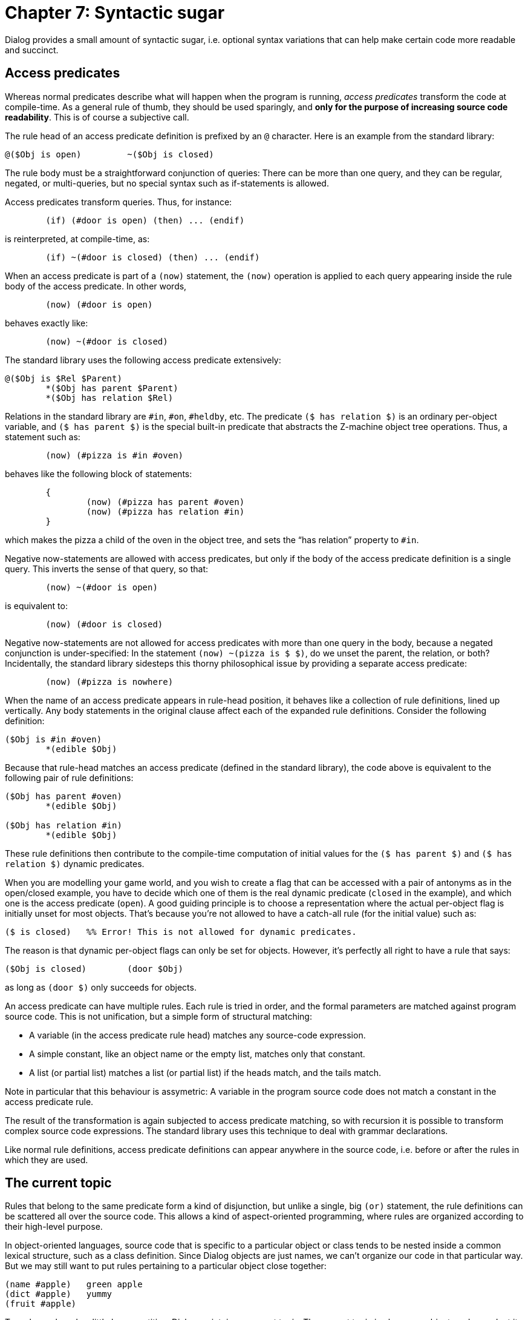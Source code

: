 = Chapter 7: Syntactic sugar

Dialog provides a small amount of syntactic sugar, i.e. optional syntax
variations that can help make certain code more readable and succinct.

== Access predicates

Whereas normal predicates describe what will happen when the program is running,
_access predicates_ transform the code at compile-time. As a general rule of
thumb, they should be used sparingly, and *only for the purpose of increasing
source code readability*. This is of course a subjective call.

The rule head of an access predicate definition is prefixed by an
`@` character. Here is an example from the standard library:

[source]
----
@($Obj is open)		~($Obj is closed)
----

The rule body must be a straightforward conjunction of queries: There can be
more than one query, and they can be regular, negated, or multi-queries, but no
special syntax such as if-statements is allowed.

Access predicates transform queries. Thus, for instance:

[source]
----
	(if) (#door is open) (then) ... (endif)
----

is reinterpreted, at compile-time, as:

[source]
----
	(if) ~(#door is closed) (then) ... (endif)
----

When an access predicate is part of a `(now)` statement, the
`(now)` operation is applied to each query appearing inside the rule body
of the access predicate. In other words,

[source]
----
	(now) (#door is open)
----

behaves exactly like:

[source]
----
	(now) ~(#door is closed)
----

The standard library uses the following access predicate extensively:

[source]
----
@($Obj is $Rel $Parent)
	*($Obj has parent $Parent)
	*($Obj has relation $Rel)
----

Relations in the standard library are `#in`, `#on`,
`#heldby`, etc. The predicate `($ has relation $)` is
an ordinary per-object variable, and `($ has parent $)` is
the special built-in predicate that abstracts the Z-machine object tree
operations. Thus, a statement such as:

[source]
----
	(now) (#pizza is #in #oven)
----

behaves like the following block of statements:

[source]
----
	{
		(now) (#pizza has parent #oven)
		(now) (#pizza has relation #in)
	}
----

which makes the pizza a child of the oven in the object tree, and sets the “has
relation” property to `#in`.

Negative now-statements are allowed with access predicates, but only if the body
of the access predicate definition is a single query. This inverts the sense of
that query, so that:

[source]
----
	(now) ~(#door is open)
----

is equivalent to:

[source]
----
	(now) (#door is closed)
----

Negative now-statements are not allowed for access predicates with more than one
query in the body, because a negated conjunction is under-specified: In the
statement `(now) ~(pizza is $ $)`, do we unset the parent, the relation,
or both? Incidentally, the standard library sidesteps this thorny philosophical
issue by providing a separate access predicate:

[source]
----
	(now) (#pizza is nowhere)
----

When the name of an access predicate appears in rule-head position, it behaves
like a collection of rule definitions, lined up vertically. Any body statements
in the original clause affect each of the expanded rule definitions. Consider
the following definition:

[source]
----
($Obj is #in #oven)
	*(edible $Obj)
----

Because that rule-head matches an access predicate (defined in the standard
library), the code above is equivalent to the following pair of rule
definitions:

[source]
----
($Obj has parent #oven)
	*(edible $Obj)

($Obj has relation #in)
	*(edible $Obj)
----

These rule definitions then contribute to the compile-time computation of
initial values for the `($ has parent $)` and `($ has relation $)`
dynamic predicates.

When you are modelling your game world, and you wish to create a flag that can
be accessed with a pair of antonyms as in the open/closed example, you have to
decide which one of them is the real dynamic predicate (`closed` in the
example), and which one is the access predicate (`open`). A good guiding
principle is to choose a representation where the actual per-object flag is
initially unset for most objects. That's because you're not allowed to have a
catch-all rule (for the initial value) such as:

[source]
----
($ is closed)	%% Error! This is not allowed for dynamic predicates.
----

The reason is that dynamic per-object flags can only be set for objects.
However, it's perfectly all right to have a rule that says:

[source]
----
($Obj is closed)	(door $Obj)
----

as long as `(door $)` only succeeds for objects.

An access predicate can have multiple rules. Each rule is tried in order, and
the formal parameters are matched against program source code. This is not
unification, but a simple form of structural matching:

* A variable (in the access predicate rule head) matches any source-code
expression.
* A simple constant, like an object name or the empty list, matches only that
constant.
* A list (or partial list) matches a list (or partial list) if the heads match,
and the tails match.

Note in particular that this behaviour is assymetric: A variable in the program
source code does not match a constant in the access predicate rule.

The result of the transformation is again subjected to access predicate
matching, so with recursion it is possible to transform complex source code
expressions. The standard library uses this technique to deal with grammar
declarations.

Like normal rule definitions, access predicate definitions can appear anywhere
in the source code, i.e. before or after the rules in which they are used.

== The current topic

Rules that belong to the same predicate form a kind of disjunction, but unlike a
single, big `(or)` statement, the rule definitions can be scattered all
over the source code. This allows a kind of aspect-oriented programming, where
rules are organized according to their high-level purpose.

In object-oriented languages, source code that is specific to a particular
object or class tends to be nested inside a common lexical structure, such as a
class definition. Since Dialog objects are just names, we can't organize our
code in that particular way. But we may still want to put rules pertaining to a
particular object close together:

[source]
----
(name #apple)	green apple
(dict #apple)	yummy
(fruit #apple)
----

To make such code a little less repetitive, Dialog maintains a _current topic_.
The current topic is always an object, and we select it by placing the desired
object name on a line of its own, beginning in the very first column (as if it
were a rule head):

[source]
----
#apple
----

Then, when we want to use that object in a place where a value is expected, we
simply type an asterisk (`*`) instead:

[source]
----
#apple
(name *)	green apple
(dict *)	yummy
(fruit *)
----

Use of the current topic is not restricted to rule heads. It works equally well
inside queries and list expressions in the rule bodies. Thus, something like
this is allowed:

[source]
----
#apple
(descr *)	Your eyes feast upon the (name *).
----

It is possible to change the topic at any time, and even to return to an earlier
topic in a different part of the source code.

== Nested queries in rule heads

As we have seen in many of the examples, predicates are often used to categorize
objects. For instance, if `(fruit $)` is defined for some of the objects
in the game, then it's straightforward to query that predicate in order to check
whether a particular object is a fruit or not. In addition, a multi-query such
as `*(fruit $F)` can be used to backtrack over every fruit in the
game.

We have also seen several examples of rules that employ such a category check as
a guard condition:

[source]
----
(descr #door)	The oaken door is oaken.
(descr $Obj)	(fruit $Obj) Yummy!
(descr $)	It seems harmless.
----

Dialog provides syntactic sugar to make this look even cleaner: Nested
query-expressions in rule heads. These queries are automatically inserted at the
beginning of the rule body, in left-to-right order as they appear in the rule
head. The nested rules must have at least one parameter, and that (first)
parameter is copied into the rule head, replacing the nested query.

Thus,

[source]
----
(descr (fruit $Obj))
	Yummy!
----

is exactly equivalent to:

[source]
----
(descr $Obj)
	(fruit $Obj) Yummy!
----

Nested queries can appear anywhere in rule heads, and both negative rules and
multi-queries are allowed. The following:

[source]
----
(prevent [give (edible $Obj) to ~(animate $Target)])
	You can't feed something inanimate.
----

is exactly equivalent to:

[source]
----
(prevent [give $Obj to $Target])
	(edible $Obj)
	~(animate $Target)
	You can't feed something inanimate.
----

If a non-anonymous variable appears only once in a rule, the compiler prints a
warning about it, because it is likely a typo. Thus, to avoid this warning, it
is recommended to simplify:

[source]
----
(descr (fruit $Obj))
	Yummy!
----

into:

[source]
----
(descr (fruit $))
	Yummy!
----

It will still be treated as:

[source]
----
(descr $Obj)
	(fruit $Obj) Yummy!
----

but with some unique, internally-generated variable name instead of “Obj”.

Nested rule-expressions may only appear in rule heads, never inside rule bodies.

== Alternatives in rule heads

Dialog provides a shorthand syntax for specifying alternatives in rule heads. A
set of simple values (dictionary words, objects, numbers, or the empty list)
separated by forward slashes is called a _slash expression_. It is transformed
into a nested multi-query to the built-in predicate `($ is one of $)`:

[source]
----
(descr #apple/#banana/#orange)
	Yummy!
----

is equivalent to

[source]
----
(descr *($ is one of [#apple #banana #orange]))
	Yummy!
----

which in turn is equivalent to

[source]
----
(descr $X)
	*($X is one of [#apple #banana #orange])
	Yummy!
----

where X represents some internally generated name.

Slash expressions are very useful when dealing with user input and synonyms.
Here is an example from the standard library:

[source]
----
(grammar [pull/yank/drag/tug/tow [object]] for [pull $])
----

Because these expressions expand into multi-queries, they can also function as
output parameters:

[source]
----
(bird #blackbird/#duck/#penguin)

(program entry point)
	(exhaust) {
		*(bird $B)
		$B is a bird.
	}
----

Slash-expressions may only appear in rule heads, never inside rule bodies.

== Automated object generation

Sometimes it is desirable to instantiate several identical objects in a game. It
is possible to create each object manually, like this:

[source]
----
(green grape #ggrape1)
(green grape #ggrape2)
(green grape #ggrape3)

(blue grape #bgrape1)
(blue grape #bgrape2)
(blue grape #bgrape3)
(blue grape #bgrape4)
(blue grape #bgrape5)

(fruit *(green grape $))
(fruit *(blue grape $))

(program entry point)
	(exhaust) {
		*(fruit $F)
		$F is a fruit. (line)
	}
----

However, Dialog provides a convenient mechanism for automating the process. The
following is functionally equivalent to the above example, although the printed
representations of these objects will be different:

[source]
----
(generate 3 (green grape $))

(generate 5 (blue grape $))

(fruit *(green grape $))
(fruit *(blue grape $))

(program entry point)
	(exhaust) {
		*(fruit $F)
		$F is a fruit. (line)
	}
----

The printed representation of a generated object is a hash character followed by
some unique number, since these objects have no source-code names.

'''

Back to xref:dynamic.adoc[] or onward to TBA.
